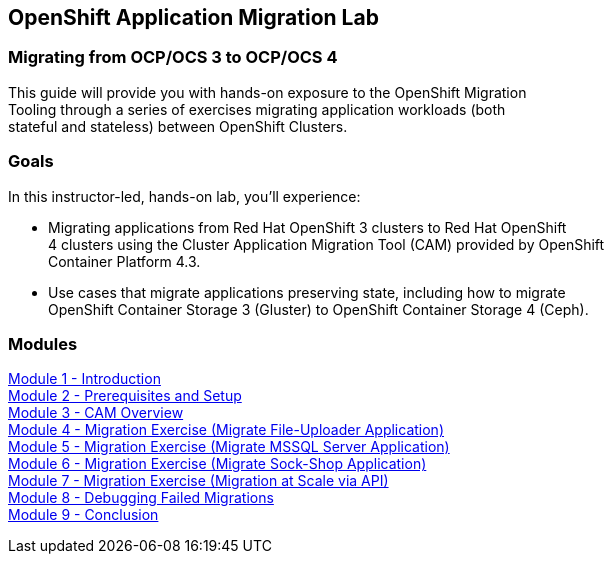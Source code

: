 :USER_GUID: %GUID%
:USERNAME: %user%
:CLUSTER: %cluster%


== OpenShift Application Migration Lab

=== Migrating from OCP/OCS 3 to OCP/OCS 4

This guide will provide you with hands-on exposure to the OpenShift Migration +
Tooling through a series of exercises migrating application workloads (both +
stateful and stateless) between OpenShift Clusters.

=== Goals

In this instructor-led, hands-on lab, you’ll experience:

* Migrating applications from Red Hat OpenShift 3 clusters to Red Hat OpenShift +
4 clusters using the Cluster Application Migration Tool (CAM) provided by OpenShift +
Container Platform 4.3.

* Use cases that migrate applications preserving state, including how to migrate +
OpenShift Container Storage 3 (Gluster) to OpenShift Container Storage 4 (Ceph).

=== Modules

link:/workshop/Intro[Module 1 - Introduction] +
link:/workshop/Environment[Module 2 - Prerequisites and Setup] +
link:/workshop/Overview[Module 3 - CAM Overview] +
link:/workshop/exercises/Ex1[Module 4 - Migration Exercise (Migrate File-Uploader Application)] +
link:/workshop/exercises/Ex2[Module 5 - Migration Exercise (Migrate MSSQL Server Application)] +
link:/workshop/exercises/Ex3[Module 6 - Migration Exercise (Migrate Sock-Shop Application)] +
link:/workshop/exercises/Ex4[Module 7 - Migration Exercise (Migration at Scale via API)] +
link:/workshop/Debug[Module 8 - Debugging Failed Migrations] +
link:/workshop/Conclusion[Module 9 - Conclusion]
